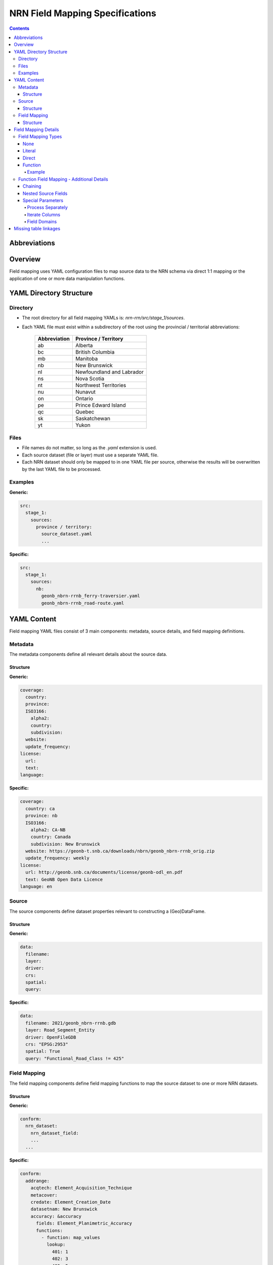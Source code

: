 ********************************
NRN Field Mapping Specifications
********************************

.. contents::
   :depth: 4

Abbreviations
=============

.. glossary::
    NRN
        National Road Network

    UUID
        Universal Unique Identifier

    YAML
        Serialization language commonly used for configuration files.

Overview
========

Field mapping uses YAML configuration files to map source data to the NRN schema via direct 1:1 mapping or the
application of one or more data manipulation functions.

YAML Directory Structure
========================

Directory
---------

* The root directory for all field mapping YAMLs is: `nrn-rrn/src/stage_1/sources`.
* Each YAML file must exist within a subdirectory of the root using the provincial / territorial abbreviations:

    ============  ====================
    Abbreviation  Province / Territory
    ============  ====================
    ab            Alberta
    bc            British Columbia
    mb            Manitoba
    nb            New Brunswick
    nl            Newfoundland and Labrador
    ns            Nova Scotia
    nt            Northwest Territories
    nu            Nunavut
    on            Ontario
    pe            Prince Edward Island
    qc            Quebec
    sk            Saskatchewan
    yt            Yukon
    ============  ====================

Files
-----

* File names do not matter, so long as the `.yaml` extension is used.
* Each source dataset (file or layer) must use a separate YAML file.
* Each NRN dataset should only be mapped to in one YAML file per source, otherwise the results will be overwritten by 
  the last YAML file to be processed.

Examples
--------

**Generic:**

.. code-block:: yaml

  src:
    stage_1:
      sources:
        province / territory:
          source_dataset.yaml
          ...

**Specific:**

.. code-block:: yaml

  src:
    stage_1:
      sources:
        nb:
          geonb_nbrn-rrnb_ferry-traversier.yaml
          geonb_nbrn-rrnb_road-route.yaml

YAML Content
============
Field mapping YAML files consist of 3 main components: metadata, source details, and field mapping definitions.

Metadata
--------

The metadata components define all relevant details about the source data.

Structure
^^^^^^^^^

**Generic:**

.. code-block:: yaml

  coverage:
    country:
    province:
    ISO3166:
      alpha2:
      country:
      subdivision:
    website:
    update_frequency:
  license:
    url:
    text:
  language:

**Specific:**

.. code-block:: yaml

  coverage:
    country: ca
    province: nb
    ISO3166:
      alpha2: CA-NB
      country: Canada
      subdivision: New Brunswick
    website: https://geonb-t.snb.ca/downloads/nbrn/geonb_nbrn-rrnb_orig.zip
    update_frequency: weekly
  license:
    url: http://geonb.snb.ca/documents/license/geonb-odl_en.pdf
    text: GeoNB Open Data Licence
  language: en

Source
------

The source components define dataset properties relevant to constructing a (Geo)DataFrame.

Structure
^^^^^^^^^

**Generic:**

.. code-block:: yaml

  data:
    filename:
    layer:
    driver:
    crs:
    spatial:
    query:

**Specific:**

.. code-block:: yaml

  data:
    filename: 2021/geonb_nbrn-rrnb.gdb
    layer: Road_Segment_Entity
    driver: OpenFileGDB
    crs: "EPSG:2953"
    spatial: True
    query: "Functional_Road_Class != 425"

Field Mapping
-------------

The field mapping components define field mapping functions to map the source dataset to one or more NRN datasets.

Structure
^^^^^^^^^

**Generic:**

.. code-block:: yaml

  conform:
    nrn_dataset:
      nrn_dataset_field:
      ...
    ...

**Specific:**

.. code-block:: yaml

  conform:
    addrange:
      acqtech: Element_Acquisition_Technique
      metacover:
      credate: Element_Creation_Date
      datasetnam: New Brunswick
      accuracy: &accuracy
        fields: Element_Planimetric_Accuracy
        functions:
          - function: map_values
            lookup:
              401: 1
              402: 3
              403: 5
              404: 10
              405: 15
              406: 20
              407: 25
      ...
    roadseg:
      acqtech: Element_Acquisition_Technique
      metacover:
      credate: Element_Creation_Date
      datasetnam: New Brunswick
      accuracy: *accuracy
      ...
    ...

Field Mapping Details
=====================

Field Mapping Types
-------------------

None
^^^^

No source field maps to the NRN field.

**Example:**

.. code-block:: yaml

  accuracy:

Literal
^^^^^^^

A literal value maps to the NRN field.

**Example:**

.. code-block:: yaml

  accuracy: 10

Direct
^^^^^^

A source field directly maps to the NRN field.

**Example:**

.. code-block:: yaml

  accuracy: Element_Planimetric_Accuracy

Function
^^^^^^^^

One or more source fields maps to the NRN field, but requires one or more manipulations via field mapping functions.
See all available field mapping functions: `nrn-rrn\src\stage_1\field_map_functions.py`.

Example
"""""""

**Generic:**

.. code-block:: yaml

  nrn_field:
    fields: source_field or [source_field] or [source_field, source_field, ...]
    functions:
      - function: function_name
        parameter:
        ...
      - ...

**Specific 1:**

.. code-block:: yaml

  accuracy: &accuracy
    fields: Element_Planimetric_Accuracy
    functions:
      - function: map_values
        lookup:
          401: 1
          402: 3
          403: 5
          404: 10
          405: 15
          406: 20
          407: 25

**Specific 2:**

.. code-block:: yaml

  accuracy: &accuracy
    fields: First_House_Number_Left
    functions:
      - function: regex_sub
        pattern: "-"
        repl: ""
      - function: regex_find
        pattern: "(^\\d+)"
        match_index: 0
        group_index: 0

Function Field Mapping - Additional Details
-------------------------------------------

Chaining
^^^^^^^^

Multiple field mapping functions can be *chained* together as a list such that they can be executed successively. For
chained functions, the output of one function becomes the input of the next function.

Nested Source Fields
^^^^^^^^^^^^^^^^^^^^

When multiple source fields are given, they are aggregated into lists before being passed to the specified field
mapping function(s) as a Pandas Series. Certain field mapping functions expect list Series, while others do not.
Therefore, caution should be used when defining source fields and field mapping functions.

Special Parameters
^^^^^^^^^^^^^^^^^^

Process Separately
""""""""""""""""""

`process_separately`: A boolean flag (default False) to indicate if source fields should be processed through the field
mapping functions together or separately.

**Example (process_separately=True):**

.. code-block:: yaml

  placename:
    fields: [SPN_L_Place_Name, SPN_R_Place_Name]
    process_separately: True
    functions:
      - function: map_values
        lookup:
          1: Aboujagane
          2: Acadie Siding
          3: Acadieville
          ...

**Example (process_separately=False):**

.. code-block:: yaml

  l_stname_c:
    fields: [L_Directional_Prefix, L_Type_Prefix, L_Article, L_Name_Body, L_Type_Suffix, L_Directional_Suffix]
    functions:
    - function: concatenate
      columns: [dirprefix, strtypre, starticle, namebody, strtysuf, dirsuffix]
      separator: " "

Iterate Columns
"""""""""""""""

`iterate_cols`: A list of integers representing the indexes of the specified source fields which should be passed
through the specified function. This parameter is used to iterate the processing of a list Series similar to
`process_separately` while within a function chain that contains both functions which support and do not support list
Series. Values at those indexes not defined by `iterate_cols` will retain their original value.

**Example:**

.. code-block:: yaml

  l_stname_c:
    fields: [L_Directional_Prefix, L_Type_Prefix, L_Article, L_Name_Body, L_Type_Suffix, L_Directional_Suffix]
    functions:
    - function: map_values
      iterate_cols: [0, 5]
      lookup:
        1: North
        2: South
        3: East
        4: West
    - function: concatenate
      columns: [dirprefix, strtypre, starticle, namebody, strtysuf, dirsuffix]
      separator: " "

Field Domains
"""""""""""""

`domain_nrn_dataset_nrn_field`: A keyword within regular expressions which, if detected, will be substituted with a
list of domain values for the specified NRN dataset and field, concatenated by the regular expression "or" operator:
`|`.
Regular expressions can be validated using this resource: `regular expressions 101 <https://regex101.com/>`_.

**Example:**

.. code-block:: yaml

  dirprefix:
    fields: strtypre
    functions:
    - function: regex_find
      pattern: "\\b(domain_strplaname_dirprefix)\\b(?!$)"
      match_index: 0
      group_index: 0

The above field mapping definition would be converted to the following due to the field domains keyword:

.. code-block:: yaml

  dirprefix:
    fields: strtypre
    functions:
    - function: regex_find
      pattern: "\\b(None|North|Nord|South|Sud|East|Est|West|Ouest|Northwest|Nord-ouest|Northeast|Nord-est|Southwest|Sud-ouest|Southeast|Sud-est|Central|Centre)\\b(?!$)"
      match_index: 0
      group_index: 0

Missing table linkages
======================

Primary and foreign key NRN fields which do not have any source field mapping to them will be set to the default field
value. If this field must be populated, use "uuid" as the mapping field. Each NRN dataset is created with a "uuid"
field representing a unique identifier which is maintained throughout the entire NRN pipeline, therefore, it can be
used in place of missing field values which must be unique.
